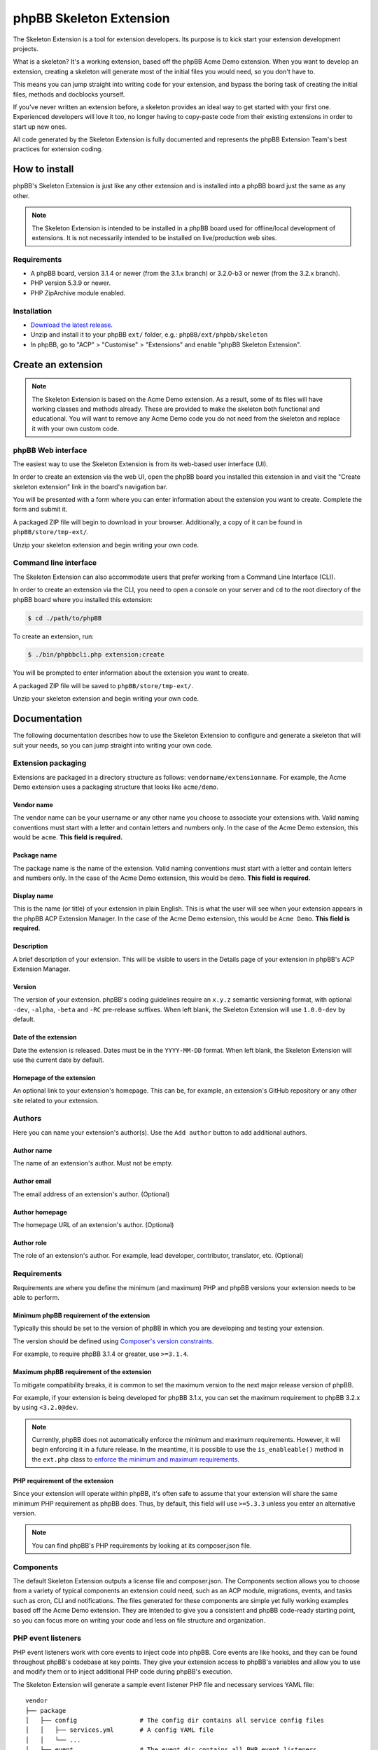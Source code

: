 ========================
phpBB Skeleton Extension
========================

The Skeleton Extension is a tool for extension developers. Its 
purpose is to kick start your extension development projects.

What is a skeleton? It's a working extension, based off the phpBB
Acme Demo extension. When you want to develop an extension, creating 
a skeleton will generate most of the initial files you would need,
so you don't have to.

This means you can jump straight into writing code for your extension,
and bypass the boring task of creating the initial files, methods
and docblocks yourself.

If you've never written an extension before, a skeleton provides an ideal way
to get started with your first one. Experienced developers will love it
too, no longer having to copy-paste code from their existing 
extensions in order to start up new ones.

All code generated by the Skeleton Extension is fully documented and
represents the phpBB Extension Team's best practices for extension coding.

How to install
==============

phpBB's Skeleton Extension is just like any other extension and is
installed into a phpBB board just the same as any other.

.. note::

    The Skeleton Extension is intended to be installed in a phpBB
    board used for offline/local development of extensions. It is
    not necessarily intended to be installed on live/production web
    sites.

Requirements
------------

-  A phpBB board, version 3.1.4 or newer (from the 3.1.x branch) or 3.2.0-b3 or newer (from the 3.2.x branch).
-  PHP version 5.3.9 or newer.
-  PHP ZipArchive module enabled.

Installation
------------

-  `Download the latest
   release <https://www.phpbb.com/customise/db/official_tool/ext_skeleton/>`__.
-  Unzip and install it to your phpBB ``ext/`` folder, e.g.:
   ``phpBB/ext/phpbb/skeleton``
-  In phpBB, go to "ACP" > "Customise" > "Extensions" and enable "phpBB
   Skeleton Extension".

Create an extension
===================

.. note::

    The Skeleton Extension is based on the Acme Demo extension. As a
    result, some of its files will have working classes and methods
    already. These are provided to make the skeleton both functional and
    educational. You will want to remove any Acme Demo code you do not
    need from the skeleton and replace it with your own custom code.

phpBB Web interface
-------------------

The easiest way to use the Skeleton Extension is from its web-based user
interface (UI).

.. image:: images/skeleton-web-ui.png
    :width: 200px
    :align: center
    :height: 100px
    :alt: alternate text

In order to create an extension via the web UI, open the phpBB board you
installed this extension in and visit the "Create skeleton extension" link in the
board's navigation bar.

You will be presented with a form where you can enter information about
the extension you want to create. Complete the form and submit it.

A packaged ZIP file will begin to download in your browser.
Additionally, a copy of it can be found in ``phpBB/store/tmp-ext/``.

Unzip your skeleton extension and begin writing your own code.

Command line interface
----------------------

The Skeleton Extension can also accommodate users that prefer working
from a Command Line Interface (CLI).

In order to create an extension via the CLI, you need to open a console
on your server and ``cd`` to the root directory of the phpBB board where
you installed this extension:

.. code:: bash

    $ cd ./path/to/phpBB

To create an extension, run:

.. code:: bash

    $ ./bin/phpbbcli.php extension:create

You will be prompted to enter information about the extension you want
to create.

A packaged ZIP file will be saved to ``phpBB/store/tmp-ext/``.

Unzip your skeleton extension and begin writing your own code.

Documentation
=============

The following documentation describes how to use the Skeleton Extension
to configure and generate a skeleton that will suit your needs, so you
can jump straight into writing your own code.

Extension packaging
-------------------

Extensions are packaged in a directory structure as follows: ``vendorname/extensionname``.
For example, the Acme Demo extension uses a packaging structure that looks like ``acme/demo``.

Vendor name
^^^^^^^^^^^

The vendor name can be your username or any other name you choose to associate 
your extensions with. Valid naming conventions must start with a letter and
contain letters and numbers only. In the case of the Acme Demo extension, 
this would be ``acme``. **This field is required.**

Package name
^^^^^^^^^^^^

The package name is the name of the extension. Valid naming conventions must
start with a letter and contain letters and numbers only. In the case of the 
Acme Demo extension, this would be ``demo``. **This field is required.**

Display name
^^^^^^^^^^^^

This is the name (or title) of your extension in plain English. This is what the user will
see when your extension appears in the phpBB ACP Extension Manager. In the case of the 
Acme Demo extension, this would be ``Acme Demo``. **This field is required.**

Description
^^^^^^^^^^^

A brief description of your extension. This will be visible to users in the Details page
of your extension in phpBB's ACP Extension Manager.

Version
^^^^^^^

The version of your extension. phpBB's coding guidelines require an ``x.y.z`` semantic 
versioning format, with optional ``-dev``, ``-alpha``, ``-beta`` and ``-RC`` pre-release suffixes.
When left blank, the Skeleton Extension will use ``1.0.0-dev`` by default.

Date of the extension
^^^^^^^^^^^^^^^^^^^^^

Date the extension is released. Dates must be in the ``YYYY-MM-DD`` format.
When left blank, the Skeleton Extension will use the current date by default.

Homepage of the extension
^^^^^^^^^^^^^^^^^^^^^^^^^

An optional link to your extension's homepage. This can be, for example, an extension's
GitHub repository or any other site related to your extension.

Authors
-------

Here you can name your extension's author(s). Use the ``Add author`` button
to add additional authors.

Author name
^^^^^^^^^^^

The name of an extension's author. Must not be empty.

Author email
^^^^^^^^^^^^

The email address of an extension's author. (Optional)

Author homepage
^^^^^^^^^^^^^^^

The homepage URL of an extension's author. (Optional)

Author role
^^^^^^^^^^^

The role of an extension's author. For example, lead developer, contributor, 
translator, etc. (Optional)

Requirements
------------

Requirements are where you define the minimum (and maximum) PHP and phpBB versions
your extension needs to be able to perform.

Minimum phpBB requirement of the extension
^^^^^^^^^^^^^^^^^^^^^^^^^^^^^^^^^^^^^^^^^^

Typically this should be set to the version of phpBB in which you are developing
and testing your extension.

The version should be defined using `Composer's version 
constraints <https://getcomposer.org/doc/articles/versions.md>`_. 

For example, to require phpBB 3.1.4 or greater, use ``>=3.1.4``.

Maximum phpBB requirement of the extension
^^^^^^^^^^^^^^^^^^^^^^^^^^^^^^^^^^^^^^^^^^

To mitigate compatibility breaks, it is common to set the maximum version
to the next major release version of phpBB.

For example, if your extension is being developed for phpBB 3.1.x, you can
set the maximum requirement to phpBB 3.2.x by using ``<3.2.0@dev``.

.. note::

    Currently, phpBB does not automatically enforce the minimum and maximum
    requirements. However, it will begin enforcing it in a future release.
    In the meantime, it is possible to use the ``is_enableable()`` method
    in the ``ext.php`` class to `enforce the minimum and maximum requirements
    <https://github.com/phpbb-extensions/boardrules/blob/master/ext.php#L29-L43>`_.

PHP requirement of the extension
^^^^^^^^^^^^^^^^^^^^^^^^^^^^^^^^

Since your extension will operate within phpBB, it's often safe to assume
that your extension will share the same minimum PHP requirement as phpBB
does. Thus, by default, this field will use ``>=5.3.3`` unless you enter
an alternative version.

.. note::

    You can find phpBB's PHP requirements by looking at its composer.json file.

Components
----------

The default Skeleton Extension outputs a license file and composer.json.
The Components section allows you to choose from a variety of typical
components an extension could need, such as an ACP module, migrations,
events, and tasks such as cron, CLI and notifications. The files
generated for these components are simple yet fully working examples
based off the Acme Demo extension. They are intended to give you a
consistent and phpBB code-ready starting point, so you can focus more
on writing your code and less on file structure and organization.

PHP event listeners
-------------------

PHP event listeners work with core events to inject code into phpBB.
Core events are like hooks, and they can be found throughout phpBB's
codebase at key points. They give your extension access to phpBB's
variables and allow you to use and modify them or to inject additional
PHP code during phpBB's execution.

The Skeleton Extension will generate a sample event listener PHP file
and necessary services YAML file:

::

    vendor
    ├── package
    │   ├── config                 # The config dir contains all service config files
    │   │   ├── services.yml       # A config YAML file
    │   │   └── ...
    │   ├── event                  # The event dir contains all PHP event listeners
    │   │   ├── main_listener.php  # A sample PHP event listener
    │   │   └── ...
    │   └── ...
    └── ...

Style event listeners
---------------------

Style listeners use template events to inject HTML, JS and CSS into
phpBB’s style files. Style listeners must be located in a directory
named ``event`` to be recognized as a template event. All files outside
the ``event`` dir are seen as standard style files.

``all/`` Directory contains style files that can be used by any/all
styles.

``prosilver/`` Directory contains style files specifically for prosilver
(and any styles that inherit from prosilver).

``subsilver2/`` Directory contains style files specifically for
subsilver2 (and any styles that inherit from subsilver2).

The Skeleton Extension will generate a sample template event listener
HTML file for prosilver:

::

    vendor
    ├── package
    │   ├── styles                         # The styles dir
    │   │   ├── prosilver                  # Dir containing prosilver style files
    │   │   │   ├── template               # Dir containing HTML template files
    │   │   │   │   ├── event              # Dir containing template event files
    │   │   │   │   │   ├── overall_header_navigation_prepend.html  # A template event
    │   │   │   │   │   └── ...
    │   │   │   │   └── ...
    │   │   │   └── ...
    │   │   └── ...
    │   └── ...
    └── ...

Administration control panel (ACP)
----------------------------------

Add a functional ACP module for an extension to the ACP’s Extensions
tab.

The Skeleton Extension will generate all the files needed for a
functioning ACP module including its migration, language, style and PHP
files:

::

    vendor
    ├── package
    │   ├── acp                          # Dir containing ACP module PHP files
    │   │   ├── main_info.php            # Module information
    │   │   ├── main_module.php          # Module execution logic
    │   │   └── ...
    │   ├── adm                          # Dir containing ACP module HTML templates
    │   │   ├── style                    # ACP templates are loaded from the style dir
    │   │   │   ├── acp_demo_body.html   # Sample ACP HTML template file
    │   │   │   └── ...
    │   │   └── ...
    │   ├── language                     # Dir containing language files
    │   │   ├── en                       # English language files (required)
    │   │   │   ├── common.php           # A language file used by the extension
    │   │   │   ├── info_acp_demo.php    # An auto-loaded lang file for ACP modules
    │   │   │   └── ...
    │   │   └── ...
    │   ├── migrations                   # Dir containing migration files
    │   │   ├── install_acp_module.php   # A migration installing the ACP module
    │   │   └── ...
    │   └── ...
    └── ...

.. note::

    The ACP is not yet part of phpBB's container-based dependency
    injection system, so it does not utilise a services YAML file.

Moderator control panel (MCP)
-----------------------------

Add a functional MCP module for an extension to the MCP.

The Skeleton Extension will generate all the files needed for a
functioning MCP module including its migration, language, style and PHP
files:

::

    vendor
    ├── package
    │   ├── language                        # Dir containing language files
    │   │   ├── en                          # English language files (required)
    │   │   │   ├── info_mcp_demo.php       # An auto-loaded lang file for MCP modules
    │   │   │   └── ...
    │   │   └── ...
    │   ├── mcp                             # Dir containing MCP module PHP files
    │   │   ├── main_info.php               # Module information
    │   │   ├── main_module.php             # Module execution logic
    │   │   └── ...
    │   ├── migrations                      # Dir containing migration files
    │   │   ├── install_mcp_module.php      # A migration installing the MCP module
    │   │   └── ...
    │   ├── styles                          # The styles dir
    │   │   ├── prosilver                   # Dir containing prosilver style files
    │   │   │   ├── template                # Dir containing HTML template files
    │   │   │   │   ├── mcp_demo_body.html  # Sample MCP HTML template file
    │   │   │   │   └── ...
    │   │   │   └── ...
    │   │   └── ...
    │   └── ...
    └── ...

.. note::

    The MCP is not yet part of phpBB's container-based dependency
    injection system, so it does not utilise a services YAML file.

User control panel (UCP)
------------------------

Add a functional UCP module for an extension to the UCP.

The Skeleton Extension will generate all the files needed for a
functioning UCP module including its migration, language, style and PHP
files:

::

    vendor
    ├── package
    │   ├── language                        # Dir containing language files
    │   │   ├── en                          # English language files (required)
    │   │   │   ├── info_ucp_demo.php       # An auto-loaded lang file for UCP modules
    │   │   │   └── ...
    │   │   └── ...
    │   ├── migrations                      # Dir containing migration files
    │   │   ├── install_ucp_module.php      # A migration installing the UCP module
    │   │   ├── install_user_schema.php     # Contains changes used in the new module
    │   │   └── ...
    │   ├── styles                          # The styles dir
    │   │   ├── prosilver                   # Dir containing prosilver style files
    │   │   │   ├── template                # Dir containing HTML template files
    │   │   │   │   ├── ucp_demo_body.html  # Sample UCP HTML template file
    │   │   │   │   └── ...
    │   │   │   └── ...
    │   │   └── ...
    │   ├── ucp                             # Dir containing UCP module PHP files
    │   │   ├── main_info.php               # Module information
    │   │   ├── main_module.php             # Module execution logic
    │   │   └── ...
    │   └── ...
    └── ...

.. note::

    The UCP is not yet part of phpBB's container-based dependency
    injection system, so it does not utilise a services YAML file.

Database migration
------------------

Migration files are used to make database changes. This includes adding
data to tables and schema changes (which are changes to the database's
tables and columns).

The Skeleton Extension will generate all of its sample migration files:

::

    vendor
    ├── package
    │   ├── migrations                      # Dir containing migration files
    │   │   ├── install_acp_module.php      # A migration installing the ACP module
    │   │   ├── install_mcp_module.php      # A migration installing the MCP module
    │   │   ├── install_ucp_module.php      # A migration installing the UCP module
    │   │   ├── install_user_schema.php     # Sample schema changes to the database
    │   │   └── ...
    │   └── ...
    └── ...

Service
-------

The Service component is a PHP class that does something behind the
scenes. It is a class that can be accessed by controllers, event
listeners, or control panel modules.

The Skeleton Extension will generate a sample class that simply returns
the current user object. It shows how to use dependency injection for
services and parameters, thus it includes sample config and parameter
YAML files:

::

    vendor
    ├── package
    │   ├── config              # The config dir contains all service config files
    │   │   ├── parameters.yml  # A parameter YAML file
    │   │   ├── services.yml    # A config YAML file
    │   │   └── ...
    │   ├── service.php         # A sample PHP file that contains a class/object
    │   └── ...
    └── ...

Controller (front page)
-----------------------

Controllers are typically used for front-facing files/classes. They
run the code that produces a new and complete page that the user will
interact with. Examples of front-facing pages an extension may use
include a news page, a blog, a FAQ, etc.

The Skeleton Extension generates a front-facing page that displays a
"Hello world" message to the user. Included with this component are
the HTML template file for the page, PHP and template event listeners
(to demonstrate adding a link to the new page in the nav bar), the
language file, and the config and routing YAML files:

::

    vendor
    ├── package
    │   ├── config              # The config dir contains all service config files
    │   │   ├── routing.yml     # A routing YAML file
    │   │   ├── services.yml    # A config YAML file
    │   │   └── ...
    │   ├── controller             # Dir containing controller files
    │   │   ├── main.php           # A sample controller class
    │   │   └── ...
    │   ├── event                  # The event dir contains all PHP event listeners
    │   │   ├── main_listener.php  # A sample PHP event listener
    │   │   └── ...
    │   ├── language               # Dir containing language files
    │   │   ├── en                 # English language files (required)
    │   │   │   ├── common.php     # A language file used by the extension
    │   │   │   └── ...
    │   │   └── ...
    │   ├── styles                      # The styles dir
    │   │   ├── prosilver               # Dir containing prosilver style files
    │   │   │   ├── template            # Dir containing HTML template files
    │   │   │   │   ├── demo_body.html  # An HTML template used by the controller
    │   │   │   │   └── ...
    │   │   │   └── ...
    │   │   └── ...
    │   └── ...
    └── ...

Extension base (ext.php)
------------------------

The optional ``ext.php`` file can be used to run code before or during
extension installation and removal operations. This is most useful if
your extension needs to run code when it is enabled, disabled, or
purged. Extensions have also used it to check if phpBB satisfies the
requirements of the extension before proceeding with installation, to
define class constants, and more.

The Skeleton Extension will generate a sample ``ext.php`` class. This class
is empty by default but can be populated with methods when used with
other components (such as Notifications):

::

    vendor
    ├── package
    │   ├── ext.php  # A sub class. The class and file name can not be changed.
    │   └── ...
    └── ...

Console command
---------------

Extensions can add their own commands to phpBB's command line interface
(CLI). This is useful for extension that can provide additional terminal
commands to perform certain actions.

The Skeleton Extension will generate a simple CLI command, including the
necessary language and config files:

::

    vendor
    ├── package
    │   ├── config             # The config dir contains all service config files
    │   │   ├── services.yml   # A config YAML file
    │   │   └── ...
    │   ├── console            # Dir containing CLI related classes
    │   │   ├── command        # Dir containing CLI command classes
    │   │   │   ├── demo.php   # A sample CLI command class
    │   │   │   └── ...
    │   │   └── ...
    │   ├── language           # Dir containing language files
    │   │   ├── en             # English language files (required)
    │   │   │   ├── cli.php    # A language file used by the extension
    │   │   │   └── ...
    │   │   └── ...
    │   └── ...
    └── ...

Cron task
---------

A cron task allows an extension to schedule and run actions at specific
time intervals.

The Skeleton Extension will generate a simple cron task, including the
necessary migration and config files:

::

    vendor
    ├── package
    │   ├── config             # The config dir contains all service config files
    │   │   ├── services.yml   # A config YAML file
    │   │   └── ...
    │   ├── cron               # Dir containing cron related classes
    │   │   ├── task           # Dir containing cron task classes
    │   │   │   ├── demo.php   # A sample cron task class
    │   │   │   └── ...
    │   │   └── ...
    │   ├── migrations            # Dir containing migration files
    │   │   ├── install_cron.php  # A migration installing cron related data
    │   │   └── ...
    │   └── ...
    └── ...

Notifications
-------------

Notifications allow an extension to notify users of specific activities
through phpBB's notification system.

The Skeleton Extension will generate a sample notification, including
the necessary language and config files. Additionally it will generate
an ``ext.php`` file with important actions that must run during an
extension's enable, disable and purge steps:

::

    vendor
    ├── package
    │   ├── config             # The config dir contains all service config files
    │   │   ├── services.yml   # A config YAML file
    │   │   └── ...
    │   ├── ext.php                   # Contains enable, disable and purge steps
    │   ├── language                  # Dir containing language files
    │   │   ├── en                    # English language files (required)
    │   │   │   ├── common.php        # A language file used by the extension
    │   │   │   ├── info_ucp_demo.php # A UCP language file used by the notification
    │   │   │   └── ...
    │   │   └── ...
    │   ├── notification       # Dir containing notification related classes
    │   │   ├── type           # Dir containing notification types
    │   │   │   ├── demo.php   # A sample notification type class
    │   │   │   └── ...
    │   │   └── ...
    │   └── ...
    └── ...

Tests (PHPUnit)
---------------

Unit tests can test an extension to verify that specific portions of its
source code work properly. This helps ensure basic code integrity and
prevents regressions as an extension is being developed and debugged.

The Skeleton Extension will generate some basic sample unit and
functional tests:

::

    vendor
    ├── package
    │   ├── phpunit.xml.dist          # A PHPUnit configuration file (do not edit)
    │   ├── tests                     # Dir containing test scripts
    │   │   ├── controller            # Example dir containing controller tests
    │   │   │   ├── main_test.php     # A simple unit test (tests a controller class)
    │   │   │   └── ...
    │   │   ├── dbal                  # Example dir containing dbal tests
    │   │   │   ├── fixtures          # Dir containing database test fixtures
    │   │   │   │   ├── config.xml    # A database test fixture of the config table
    │   │   │   │   └── ...
    │   │   │   ├── simple_test.php   # A simple test (tests a database interaction)
    │   │   │   └── ...
    │   │   ├── functional            # Dir containing functional tests
    │   │   │   ├── demo_test.php     # A simple functional test
    │   │   │   └── ...
    │   │   └── ...
    │   └── ...
    └── ...

Travis CI configuration
-----------------------

Travis CI is a platform for running your PHPUnit tests on a GitHub
repository.

The Skeleton Extension will generate the basic config and script files
needed to test your phpBB extension with each commit and pull request
pushed to your GitHub repository:

::

    vendor
    ├── package
    │   ├── .travis.yml           # A Travis CI configuration file
    │   ├── tests                 # Dir containing PHPUnit tests
    │   ├── travis                # Dir containing Travis CI scripts
    │   │   ├── prepare-phpbb.sh  # Script required by Travis CI during testing (do not edit)
    │   │   └── ...
    │   └── ...
    └── ...

.. warning::

    The ``.travis.yml`` is a hidden file. You can view and edit it
    using a Text Editor or IDE that is capable of displaying hidden
    files.

.. note::

    The Skeleton Extension currently does not allow you to generate
    the Travis CI component without also generating the PHPUnit tests
    component. This is because without unit tests, there is little
    benefit to using Travis CI.

Build script (phing)
--------------------

A phing build script is generated for your extension which can be used
to generate build packages to help simplify the release or deployment
process.

For example, when you are ready to release a version of your extension,
running the build script will package your extension in the appropriate
vendor/package format and generate a ZIP file ready to submit to phpBB's
Customisation Database. It can also clean out files not intended for
distribution such as unit tests and hidden Git files.

To run the build script, use the following console commands:

.. code:: bash

    # Navigate to the root of your extension
    $ cd ./path/to/phpBB/vendor/package

    # If you don't already have phing installed, get from composer:
    $ php ./path/to/composer.phar install

    # Run phing:
    $ ./vendor/bin/phing

After phing successfully completes its process, a ``build`` folder will
be added to your repository:

::

    vendor
    ├── package
    │   ├── build.xml     # A phing build configuration file
    │   ├── build         # Dir used by the build process
    │   │   ├── checkout  # A zipped archive of your current Git repository
    │   │   ├── package   # The packaged extension, as built by phing
    │   │   ├── upload    # The packaged extension, zipped for distribution
    │   │   └── ...
    │   └── ...
    └── ...

.. warning::

    Never commit the build directory to Git or your repository.
    You should add ``build/`` to your ``.gitignore`` to ensure Git
    ignores this directory.
